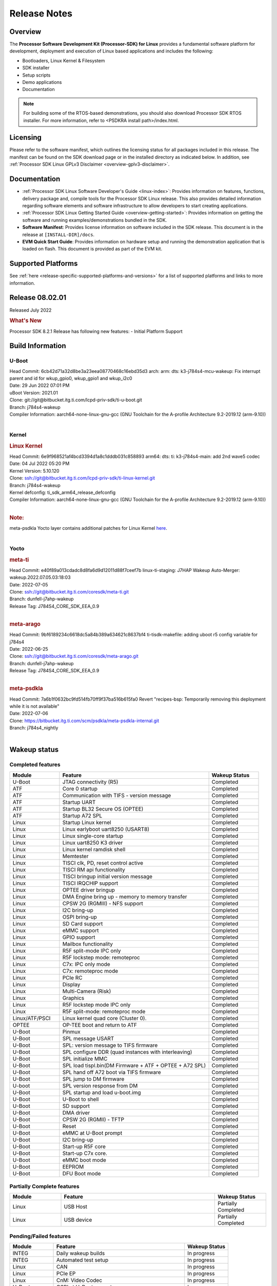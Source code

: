 .. _release-specific-release-notes:

************************************
Release Notes
************************************

Overview
========

The **Processor Software Development Kit (Processor-SDK) for Linux**
provides a fundamental software platform for development, deployment and
execution of Linux based applications and includes the following:

-  Bootloaders, Linux Kernel & Filesystem
-  SDK installer
-  Setup scripts
-  Demo applications
-  Documentation

.. Note::
    For building some of the RTOS-based demonstrations, you should also download
    Processor SDK RTOS installer. For more information,
    refer to <PSDKRA install path>/index.html.


Licensing
=========

Please refer to the software manifest, which outlines the licensing
status for all packages included in this release. The manifest can be found on the SDK
download page or in the installed directory as indicated below. In
addition, see :ref:`Processor SDK Linux GPLv3 Disclaimer <overview-gplv3-disclaimer>`.


Documentation
===============
-  :ref:`Processor SDK Linux Software Developer's Guide <linux-index>`: Provides information on features, functions, delivery package and,
   compile tools for the Processor SDK Linux release. This also provides
   detailed information regarding software elements and software
   infrastructure to allow developers to start creating applications.
-  :ref:`Processor SDK Linux Getting Started Guide <overview-getting-started>`: Provides information on getting the software and running
   examples/demonstrations bundled in the SDK.
-  **Software Manifest**: Provides license information on software
   included in the SDK release. This document is in the release at
   ``[INSTALL-DIR]/docs``.
-  **EVM Quick Start Guide**: Provides information on hardware setup and
   running the demonstration application that is loaded on flash. This
   document is provided as part of the EVM kit.


Supported Platforms
=====================================
See :ref:`here <release-specific-supported-platforms-and-versions>` for a list of supported platforms and links to more information.


Release 08.02.01
================

Released July 2022

.. rubric:: What's New
   :name: whats-new

Processor SDK 8.2.1 Release has following new features:
- Initial Platform Support


.. _release-specific-sdk-components-versions:

Build Information
=====================================

U-Boot
-------------------------

| Head Commit: 6cb42d71a32d8be3a23eea08770468c16ebd35d3 arch: arm: dts: k3-j784s4-mcu-wakeup: Fix interrupt parent and id for
  wkup_gpio0, wkup_gpio1 and wkup_i2c0
| Date: 29 Jun 2022 07:01 PM
| uBoot Version: 2021.01
| Clone: git://git@bitbucket.itg.ti.com/lcpd-priv-sdk/ti-u-boot.git
| Branch: j784s4-wakeup

| Compiler Information:  aarch64-none-linux-gnu-gcc (GNU Toolchain for the A-profile Architecture 9.2-2019.12 (arm-9.10))
|

Kernel
-------------------------
.. rubric:: Linux Kernel
   :name: linux-kernel

| Head Commit: 6e9f968521af4bcd3394d1a8c1dddb031c858893 arm64: dts: ti: k3-j784s4-main: add 2nd wave5 codec
| Date: 04 Jul 2022 05:20 PM
| Kernel Version: 5.10.120

| Clone: ssh://git@bitbucket.itg.ti.com/lcpd-priv-sdk/ti-linux-kernel.git
| Branch: j784s4-wakeup
| Kernel defconfig: ti_sdk_arm64_release_defconfig

| Compiler Information:  aarch64-none-linux-gnu-gcc (GNU Toolchain for the A-profile Architecture 9.2-2019.12 (arm-9.10))
|

.. rubric:: Note:

| meta-psdkla Yocto layer contains additional patches for Linux Kernel
  `here <https://bitbucket.itg.ti.com/projects/PSDKLA/repos/meta-psdkla-internal/browse/recipes-kernel/linux/linux-ti-staging/j784s4-evm?at=7a6b1f0632bc9fd514fb70ff9f37ba516b615fa0>`_.
|

Yocto
------------------------
.. rubric:: meta-ti

| Head Commit: e40f89a013cdadc8d8fa6d9d12011d88f7ceef7b linux-ti-staging: J7HAP Wakeup Auto-Merger: wakeup.2022.07.05.03:18:03
| Date: 2022-07-05

| Clone: ssh://git@bitbucket.itg.ti.com/coresdk/meta-ti.git
| Branch: dunfell-j7ahp-wakeup
| Release Tag: J784S4_CORE_SDK_EEA_0.9
|

.. rubric:: meta-arago

| Head Commit: 9bf6189234c6618dc5a84b389a634621c8637bf4 ti-tisdk-makefile: adding uboot r5 config variable for j784s4
| Date: 2022-06-25

| Clone: ssh://git@bitbucket.itg.ti.com/coresdk/meta-arago.git
| Branch: dunfell-j7ahp-wakeup
| Release Tag: J784S4_CORE_SDK_EEA_0.9
|

.. rubric:: meta-psdkla

| Head Commit: 7a6b1f0632bc9fd514fb70ff9f37ba516b615fa0 Revert "recipes-bsp: Temporarily removing this deployment while it is not available"
| Date: 2022-07-06

| Clone: https://bitbucket.itg.ti.com/scm/psdkla/meta-psdkla-internal.git
| Branch: j784s4_nightly
|

Wakeup status
===============

Completed features
------------------

.. csv-table::
   :header: Module,Feature,Wakeup Status
   :widths: 20,60,20

   U-Boot,JTAG connectivity (R5),Completed
   ATF,Core 0 startup,Completed
   ATF,Communication with TIFS - version message,Completed
   ATF,Startup UART,Completed
   ATF,Startup BL32 Secure OS (OPTEE),Completed
   ATF,Startup A72 SPL,Completed
   Linux,Startup Linux kernel,Completed
   Linux,Linux earlyboot uart8250 (USART8),Completed
   Linux,Linux single-core startup,Completed
   Linux,Linux uart8250 K3 driver,Completed
   Linux,Linux kernel ramdisk shell,Completed
   Linux,Memtester,Completed
   Linux,"TISCI clk, PD, reset control active",Completed
   Linux,TISCI RM api functionality,Completed
   Linux,TISCI bringup initial version message,Completed
   Linux,TISCI IRQCHIP support,Completed
   Linux,OPTEE driver bringup,Completed
   Linux,DMA Engine bring up - memory to memory transfer,Completed
   Linux,CPSW 2G (RGMIII) - NFS support,Completed
   Linux,I2C bring-up,Completed
   Linux,OSPI bring-up,Completed
   Linux,SD Card support,Completed
   Linux,eMMC support,Completed
   Linux,GPIO support,Completed
   Linux,Mailbox functionality,Completed
   Linux,R5F split-mode IPC only,Completed
   Linux,R5F lockstep mode: remoteproc,Completed
   Linux,C7x: IPC only mode,Completed
   Linux,C7x: remoteproc mode,Completed
   Linux,PCIe RC,Completed
   Linux,Display,Completed
   Linux,Multi-Camera (Risk),Completed
   Linux,Graphics,Completed
   Linux,R5F lockstep mode IPC only,Completed
   Linux,R5F split-mode: remoteproc mode,Completed
   Linux/ATF/PSCI,Linux kernel quad core (Cluster 0).,Completed
   OPTEE,OP-TEE boot and return to ATF,Completed
   U-Boot,Pinmux,Completed
   U-Boot,SPL message USART,Completed
   U-Boot,SPL: version message to TIFS firmware,Completed
   U-Boot,SPL configure DDR (quad instances with interleaving),Completed
   U-Boot,SPL initialize MMC,Completed
   U-Boot,SPL load tispl.bin(DM Firmware + ATF + OPTEE + A72 SPL),Completed
   U-Boot,SPL hand off A72 boot via TIFS firmware,Completed
   U-Boot,SPL jump to DM firmware,Completed
   U-boot,SPL version response from DM,Completed
   U-Boot,SPL startup and load u-boot.img,Completed
   U-Boot,U-Boot to shell,Completed
   U-Boot,SD support,Completed
   U-Boot,DMA driver,Completed
   U-Boot,CPSW 2G (RGMII) - TFTP,Completed
   U-Boot,Reset,Completed
   U-Boot,eMMC at U-Boot prompt,Completed
   U-Boot,I2C bring-up,Completed
   U-Boot,Start-up R5F core,Completed
   U-Boot,Start-up C7x core.,Completed
   U-Boot,eMMC boot mode,Completed
   U-Boot,EEPROM,Completed
   U-Boot,DFU Boot mode,Completed

Partially Complete features
---------------------------

.. csv-table::
   :header: Module,Feature,Wakeup Status
   :widths: 20,60,20

   Linux,USB Host,Partially Completed
   Linux,USB device,Partially Completed

Pending/Failed features
-----------------------

.. csv-table::
   :header: Module,Feature,Wakeup Status
   :widths: 20,60,20

   INTEG,Daily wakeup builds,In progress
   INTEG,Automated test setup,In progress
   Linux,CAN,In progress
   Linux,PCIe EP,In progress
   Linux,CnM: Video Codec,In progress
   U-Boot,OSPI at U-Boot prompt,In progress
   U-Boot,USB DFU support at U-Boot prompt,In progress
   U-Boot,OSPI boot mode,In progress
   Linux,Pinmux bring up,
   Linux,Reboot functionality,
   Linux,HwSpinlock functionality,
   Linux,Main CPSW,
   Linux,Audio,
   Linux,Single Camera (CSI),
   U-Boot,SPL: Base DM timer,
   U-Boot,UART boot mode,
   U-Boot,USB Mass storage,

Installation and Usage
======================

The :ref:`Software Developer's Guide <linux-index>` provides instructions on how to setup your Linux development environment, install the SDK and start your development. It also includes User's Guides for various Example Applications.

|

Host Support
============

For the specific supported hosts for current SDK, see :ref:`this page <how-to-build-a-ubuntu-linux-host-under-vmware>`.

.. note::
   Processor SDK Installer is 64-bit, and installs only on 64-bit host machine. 

.. |reg| unicode:: U+00AE .. REGISTERED SIGN
